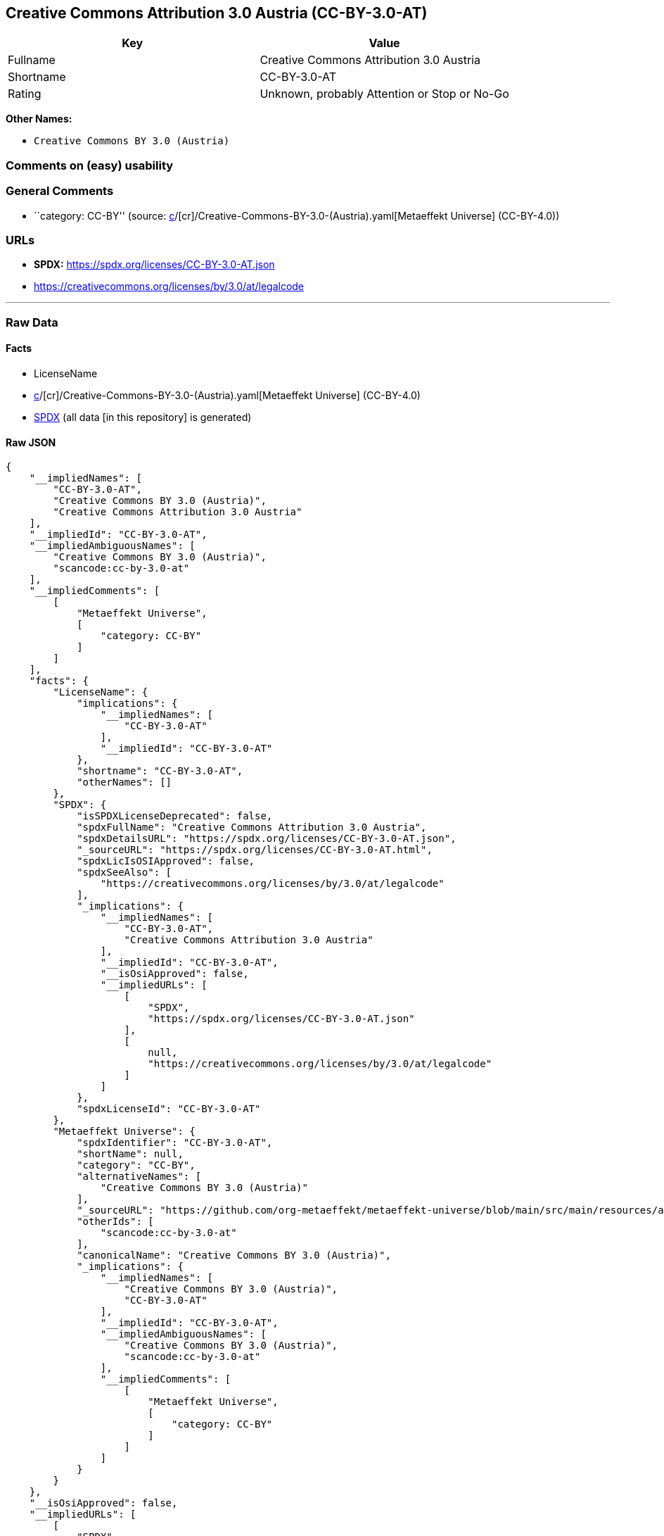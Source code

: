 == Creative Commons Attribution 3.0 Austria (CC-BY-3.0-AT)

[cols=",",options="header",]
|===
|Key |Value
|Fullname |Creative Commons Attribution 3.0 Austria
|Shortname |CC-BY-3.0-AT
|Rating |Unknown, probably Attention or Stop or No-Go
|===

*Other Names:*

* `Creative Commons BY 3.0 (Austria)`

=== Comments on (easy) usability

=== General Comments

* ``category: CC-BY'' (source:
https://github.com/org-metaeffekt/metaeffekt-universe/blob/main/src/main/resources/ae-universe/[c]/[cr]/Creative-Commons-BY-3.0-(Austria).yaml[Metaeffekt
Universe] (CC-BY-4.0))

=== URLs

* *SPDX:* https://spdx.org/licenses/CC-BY-3.0-AT.json
* https://creativecommons.org/licenses/by/3.0/at/legalcode

'''''

=== Raw Data

==== Facts

* LicenseName
* https://github.com/org-metaeffekt/metaeffekt-universe/blob/main/src/main/resources/ae-universe/[c]/[cr]/Creative-Commons-BY-3.0-(Austria).yaml[Metaeffekt
Universe] (CC-BY-4.0)
* https://spdx.org/licenses/CC-BY-3.0-AT.html[SPDX] (all data [in this
repository] is generated)

==== Raw JSON

....
{
    "__impliedNames": [
        "CC-BY-3.0-AT",
        "Creative Commons BY 3.0 (Austria)",
        "Creative Commons Attribution 3.0 Austria"
    ],
    "__impliedId": "CC-BY-3.0-AT",
    "__impliedAmbiguousNames": [
        "Creative Commons BY 3.0 (Austria)",
        "scancode:cc-by-3.0-at"
    ],
    "__impliedComments": [
        [
            "Metaeffekt Universe",
            [
                "category: CC-BY"
            ]
        ]
    ],
    "facts": {
        "LicenseName": {
            "implications": {
                "__impliedNames": [
                    "CC-BY-3.0-AT"
                ],
                "__impliedId": "CC-BY-3.0-AT"
            },
            "shortname": "CC-BY-3.0-AT",
            "otherNames": []
        },
        "SPDX": {
            "isSPDXLicenseDeprecated": false,
            "spdxFullName": "Creative Commons Attribution 3.0 Austria",
            "spdxDetailsURL": "https://spdx.org/licenses/CC-BY-3.0-AT.json",
            "_sourceURL": "https://spdx.org/licenses/CC-BY-3.0-AT.html",
            "spdxLicIsOSIApproved": false,
            "spdxSeeAlso": [
                "https://creativecommons.org/licenses/by/3.0/at/legalcode"
            ],
            "_implications": {
                "__impliedNames": [
                    "CC-BY-3.0-AT",
                    "Creative Commons Attribution 3.0 Austria"
                ],
                "__impliedId": "CC-BY-3.0-AT",
                "__isOsiApproved": false,
                "__impliedURLs": [
                    [
                        "SPDX",
                        "https://spdx.org/licenses/CC-BY-3.0-AT.json"
                    ],
                    [
                        null,
                        "https://creativecommons.org/licenses/by/3.0/at/legalcode"
                    ]
                ]
            },
            "spdxLicenseId": "CC-BY-3.0-AT"
        },
        "Metaeffekt Universe": {
            "spdxIdentifier": "CC-BY-3.0-AT",
            "shortName": null,
            "category": "CC-BY",
            "alternativeNames": [
                "Creative Commons BY 3.0 (Austria)"
            ],
            "_sourceURL": "https://github.com/org-metaeffekt/metaeffekt-universe/blob/main/src/main/resources/ae-universe/[c]/[cr]/Creative-Commons-BY-3.0-(Austria).yaml",
            "otherIds": [
                "scancode:cc-by-3.0-at"
            ],
            "canonicalName": "Creative Commons BY 3.0 (Austria)",
            "_implications": {
                "__impliedNames": [
                    "Creative Commons BY 3.0 (Austria)",
                    "CC-BY-3.0-AT"
                ],
                "__impliedId": "CC-BY-3.0-AT",
                "__impliedAmbiguousNames": [
                    "Creative Commons BY 3.0 (Austria)",
                    "scancode:cc-by-3.0-at"
                ],
                "__impliedComments": [
                    [
                        "Metaeffekt Universe",
                        [
                            "category: CC-BY"
                        ]
                    ]
                ]
            }
        }
    },
    "__isOsiApproved": false,
    "__impliedURLs": [
        [
            "SPDX",
            "https://spdx.org/licenses/CC-BY-3.0-AT.json"
        ],
        [
            null,
            "https://creativecommons.org/licenses/by/3.0/at/legalcode"
        ]
    ]
}
....

==== Dot Cluster Graph

../dot/CC-BY-3.0-AT.svg
